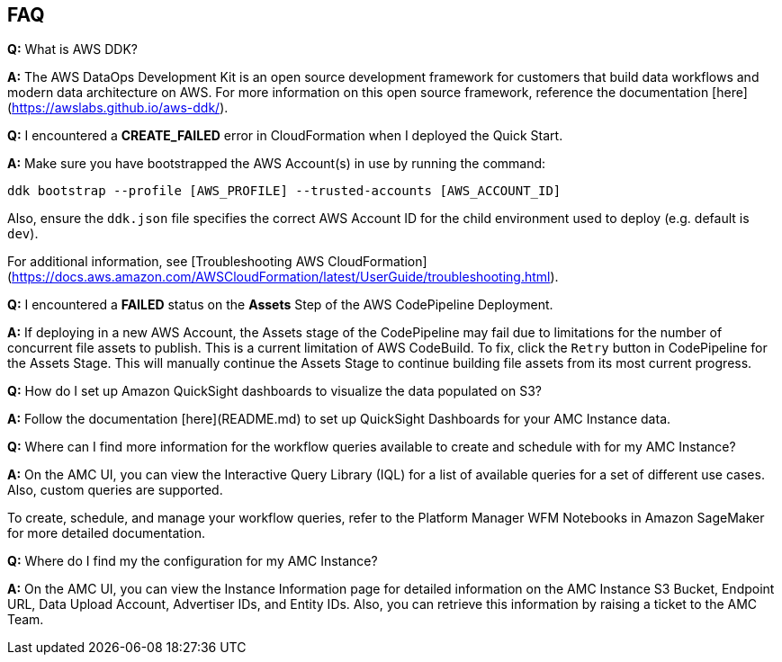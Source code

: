 == FAQ


*Q:* What is AWS DDK?

*A:* The AWS DataOps Development Kit is an open source development framework for customers that build data workflows and modern data architecture on AWS. For more information on this open source framework, reference the documentation [here](https://awslabs.github.io/aws-ddk/).


*Q:* I encountered a *CREATE_FAILED* error in CloudFormation when I deployed the Quick Start.

*A:* Make sure you have bootstrapped the AWS Account(s) in use by running the command:

`ddk bootstrap --profile [AWS_PROFILE] --trusted-accounts [AWS_ACCOUNT_ID]`

Also, ensure the `ddk.json` file specifies the correct AWS Account ID for the child environment used to deploy (e.g. default is `dev`).

For additional information, see [Troubleshooting AWS CloudFormation](https://docs.aws.amazon.com/AWSCloudFormation/latest/UserGuide/troubleshooting.html).


*Q:* I encountered a *FAILED* status on the *Assets* Step of the AWS CodePipeline Deployment.

*A:* If deploying in a new AWS Account, the Assets stage of the CodePipeline may fail due to limitations for the number of concurrent file assets to publish. This is a current limitation of AWS CodeBuild. To fix, click the `Retry` button in CodePipeline for the Assets Stage. This will manually continue the Assets Stage to continue building file assets from its most current progress.

*Q:* How do I set up Amazon QuickSight dashboards to visualize the data populated on S3?

*A:* Follow the documentation [here](README.md) to set up QuickSight Dashboards for your AMC Instance data.


*Q:* Where can I find more information for the workflow queries available to create and schedule with for my AMC Instance?

*A:* On the AMC UI, you can view the Interactive Query Library (IQL) for a list of available queries for a set of different use cases. Also, custom queries are supported.

To create, schedule, and manage your workflow queries, refer to the Platform Manager WFM Notebooks in Amazon SageMaker for more detailed documentation.


*Q:* Where do I find my the configuration for my AMC Instance?

*A:* On the AMC UI, you can view the Instance Information page for detailed information on the AMC Instance S3 Bucket, Endpoint URL, Data Upload Account, Advertiser IDs, and Entity IDs. Also, you can retrieve this information by raising a ticket to the AMC Team.
